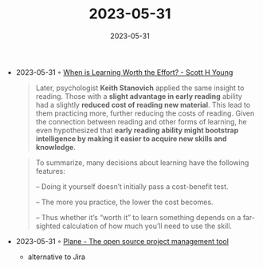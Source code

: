 :PROPERTIES:
:ID:       caaacb71-acc3-4bdb-a5ec-4559a3661491
:END:
#+TITLE: 2023-05-31
#+DATE: 2023-05-31
#+FILETAGS: journal

- 2023-05-31 ◦ [[https://www.scotthyoung.com/blog/2023/05/30/learning-cost-benefit/][When is Learning Worth the Effort? - Scott H Young]]
  #+begin_quote
  Later, psychologist *Keith Stanovich* applied the same insight to reading. Those
  with a *slight advantage in early reading* ability had a slightly *reduced cost of
  reading new material*. This lead to them practicing more, further reducing the
  costs of reading. Given the connection between reading and other forms of
  learning, he even hypothesized that *early reading ability might bootstrap
  intelligence by making it easier to acquire new skills and knowledge*.
  #+end_quote

  #+begin_quote
  To summarize, many decisions about learning have the following features:

  – Doing it yourself doesn’t initially pass a cost-benefit test.

  – The more you practice, the lower the cost becomes.

  – Thus whether it’s “worth it” to learn something depends on a far-sighted
    calculation of how much you’ll need to use the skill.
  #+end_quote


- 2023-05-31 ◦ [[https://plane.so/][Plane - The open source project management tool]]
  - alternative to Jira
